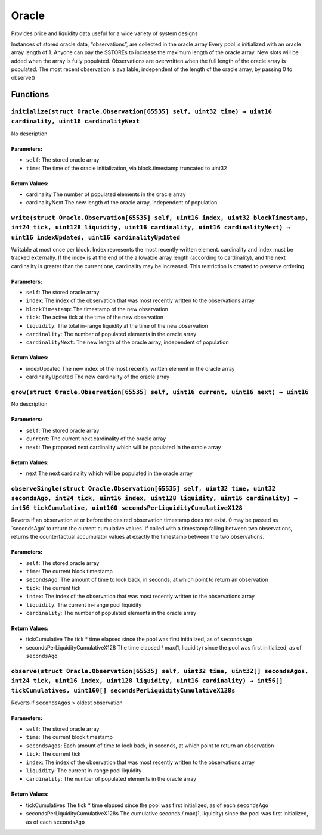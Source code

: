 Oracle
======

Provides price and liquidity data useful for a wide variety of system
designs

Instances of stored oracle data, “observations”, are collected in the
oracle array Every pool is initialized with an oracle array length of 1.
Anyone can pay the SSTOREs to increase the maximum length of the oracle
array. New slots will be added when the array is fully populated.
Observations are overwritten when the full length of the oracle array is
populated. The most recent observation is available, independent of the
length of the oracle array, by passing 0 to observe()

Functions
---------

``initialize(struct Oracle.Observation[65535] self, uint32 time) → uint16 cardinality, uint16 cardinalityNext``
~~~~~~~~~~~~~~~~~~~~~~~~~~~~~~~~~~~~~~~~~~~~~~~~~~~~~~~~~~~~~~~~~~~~~~~~~~~~~~~~~~~~~~~~~~~~~~~~~~~~~~~~~~~~~~~

No description

Parameters:
^^^^^^^^^^^

-  ``self``: The stored oracle array

-  ``time``: The time of the oracle initialization, via block.timestamp
   truncated to uint32

Return Values:
^^^^^^^^^^^^^^

-  cardinality The number of populated elements in the oracle array

-  cardinalityNext The new length of the oracle array, independent of
   population

``write(struct Oracle.Observation[65535] self, uint16 index, uint32 blockTimestamp, int24 tick, uint128 liquidity, uint16 cardinality, uint16 cardinalityNext) → uint16 indexUpdated, uint16 cardinalityUpdated``
~~~~~~~~~~~~~~~~~~~~~~~~~~~~~~~~~~~~~~~~~~~~~~~~~~~~~~~~~~~~~~~~~~~~~~~~~~~~~~~~~~~~~~~~~~~~~~~~~~~~~~~~~~~~~~~~~~~~~~~~~~~~~~~~~~~~~~~~~~~~~~~~~~~~~~~~~~~~~~~~~~~~~~~~~~~~~~~~~~~~~~~~~~~~~~~~~~~~~~~~~~~~~~~~~

Writable at most once per block. Index represents the most recently
written element. cardinality and index must be tracked externally. If
the index is at the end of the allowable array length (according to
cardinality), and the next cardinality is greater than the current one,
cardinality may be increased. This restriction is created to preserve
ordering.

.. _parameters-1:

Parameters:
^^^^^^^^^^^

-  ``self``: The stored oracle array

-  ``index``: The index of the observation that was most recently
   written to the observations array

-  ``blockTimestamp``: The timestamp of the new observation

-  ``tick``: The active tick at the time of the new observation

-  ``liquidity``: The total in-range liquidity at the time of the new
   observation

-  ``cardinality``: The number of populated elements in the oracle array

-  ``cardinalityNext``: The new length of the oracle array, independent
   of population

.. _return-values-1:

Return Values:
^^^^^^^^^^^^^^

-  indexUpdated The new index of the most recently written element in
   the oracle array

-  cardinalityUpdated The new cardinality of the oracle array

``grow(struct Oracle.Observation[65535] self, uint16 current, uint16 next) → uint16``
~~~~~~~~~~~~~~~~~~~~~~~~~~~~~~~~~~~~~~~~~~~~~~~~~~~~~~~~~~~~~~~~~~~~~~~~~~~~~~~~~~~~~

No description

.. _parameters-2:

Parameters:
^^^^^^^^^^^

-  ``self``: The stored oracle array

-  ``current``: The current next cardinality of the oracle array

-  ``next``: The proposed next cardinality which will be populated in
   the oracle array

.. _return-values-2:

Return Values:
^^^^^^^^^^^^^^

-  next The next cardinality which will be populated in the oracle array

``observeSingle(struct Oracle.Observation[65535] self, uint32 time, uint32 secondsAgo, int24 tick, uint16 index, uint128 liquidity, uint16 cardinality) → int56 tickCumulative, uint160 secondsPerLiquidityCumulativeX128``
~~~~~~~~~~~~~~~~~~~~~~~~~~~~~~~~~~~~~~~~~~~~~~~~~~~~~~~~~~~~~~~~~~~~~~~~~~~~~~~~~~~~~~~~~~~~~~~~~~~~~~~~~~~~~~~~~~~~~~~~~~~~~~~~~~~~~~~~~~~~~~~~~~~~~~~~~~~~~~~~~~~~~~~~~~~~~~~~~~~~~~~~~~~~~~~~~~~~~~~~~~~~~~~~~~~~~~~~~~~

Reverts if an observation at or before the desired observation timestamp
does not exist. 0 may be passed as \`secondsAgo’ to return the current
cumulative values. If called with a timestamp falling between two
observations, returns the counterfactual accumulator values at exactly
the timestamp between the two observations.

.. _parameters-3:

Parameters:
^^^^^^^^^^^

-  ``self``: The stored oracle array

-  ``time``: The current block timestamp

-  ``secondsAgo``: The amount of time to look back, in seconds, at which
   point to return an observation

-  ``tick``: The current tick

-  ``index``: The index of the observation that was most recently
   written to the observations array

-  ``liquidity``: The current in-range pool liquidity

-  ``cardinality``: The number of populated elements in the oracle array

.. _return-values-3:

Return Values:
^^^^^^^^^^^^^^

-  tickCumulative The tick \* time elapsed since the pool was first
   initialized, as of ``secondsAgo``

-  secondsPerLiquidityCumulativeX128 The time elapsed / max(1,
   liquidity) since the pool was first initialized, as of ``secondsAgo``

``observe(struct Oracle.Observation[65535] self, uint32 time, uint32[] secondsAgos, int24 tick, uint16 index, uint128 liquidity, uint16 cardinality) → int56[] tickCumulatives, uint160[] secondsPerLiquidityCumulativeX128s``
~~~~~~~~~~~~~~~~~~~~~~~~~~~~~~~~~~~~~~~~~~~~~~~~~~~~~~~~~~~~~~~~~~~~~~~~~~~~~~~~~~~~~~~~~~~~~~~~~~~~~~~~~~~~~~~~~~~~~~~~~~~~~~~~~~~~~~~~~~~~~~~~~~~~~~~~~~~~~~~~~~~~~~~~~~~~~~~~~~~~~~~~~~~~~~~~~~~~~~~~~~~~~~~~~~~~~~~~~~~~~~

Reverts if ``secondsAgos`` > oldest observation

.. _parameters-4:

Parameters:
^^^^^^^^^^^

-  ``self``: The stored oracle array

-  ``time``: The current block.timestamp

-  ``secondsAgos``: Each amount of time to look back, in seconds, at
   which point to return an observation

-  ``tick``: The current tick

-  ``index``: The index of the observation that was most recently
   written to the observations array

-  ``liquidity``: The current in-range pool liquidity

-  ``cardinality``: The number of populated elements in the oracle array

.. _return-values-4:

Return Values:
^^^^^^^^^^^^^^

-  tickCumulatives The tick \* time elapsed since the pool was first
   initialized, as of each ``secondsAgo``

-  secondsPerLiquidityCumulativeX128s The cumulative seconds / max(1,
   liquidity) since the pool was first initialized, as of each
   ``secondsAgo``
